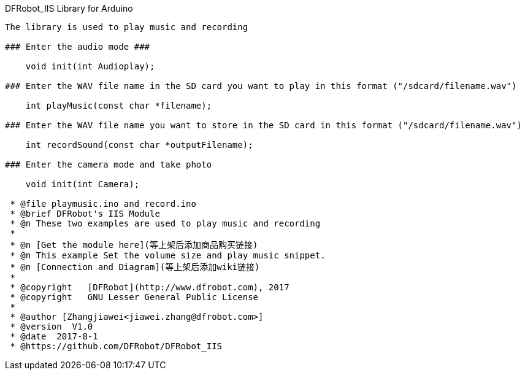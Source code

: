 DFRobot_IIS Library for Arduino
---------------------------------------------------------

The library is used to play music and recording

### Enter the audio mode ###
  
    void init(int Audioplay);
   
### Enter the WAV file name in the SD card you want to play in this format ("/sdcard/filename.wav")
    
    int playMusic(const char *filename);

### Enter the WAV file name you want to store in the SD card in this format ("/sdcard/filename.wav")

    int recordSound(const char *outputFilename);

### Enter the camera mode and take photo

    void init(int Camera);
 
 * @file playmusic.ino and record.ino
 * @brief DFRobot's IIS Module
 * @n These two examples are used to play music and recording
 *
 * @n [Get the module here](等上架后添加商品购买链接)
 * @n This example Set the volume size and play music snippet.
 * @n [Connection and Diagram](等上架后添加wiki链接)
 *
 * @copyright	[DFRobot](http://www.dfrobot.com), 2017
 * @copyright	GNU Lesser General Public License
 *
 * @author [Zhangjiawei<jiawei.zhang@dfrobot.com>]
 * @version  V1.0
 * @date  2017-8-1
 * @https://github.com/DFRobot/DFRobot_IIS
